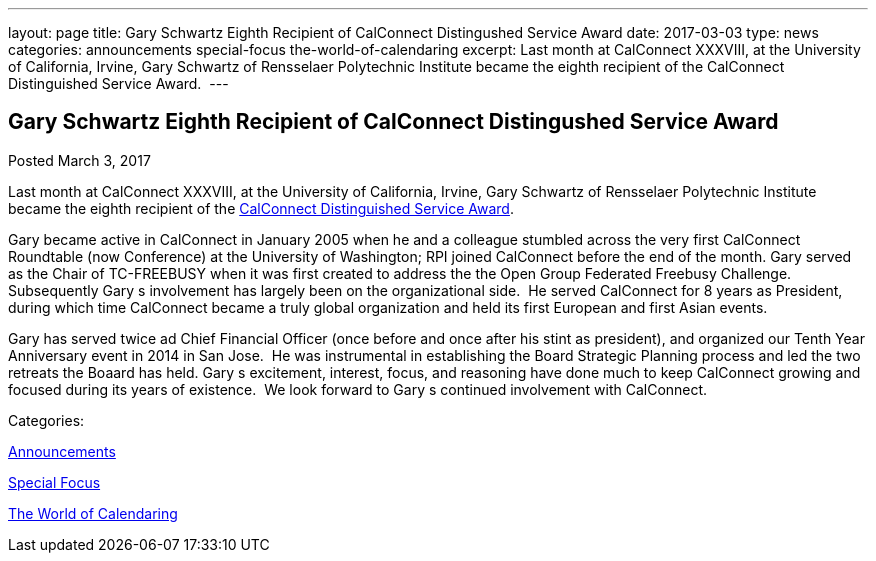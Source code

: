 ---
layout: page
title: Gary Schwartz Eighth Recipient of CalConnect Distingushed Service Award
date: 2017-03-03
type: news
categories: announcements special-focus the-world-of-calendaring
excerpt: Last month at CalConnect XXXVIII, at the University of California, Irvine, Gary Schwartz of Rensselaer Polytechnic Institute became the eighth recipient of the CalConnect Distinguished Service Award. 
---

== Gary Schwartz Eighth Recipient of CalConnect Distingushed Service Award

[[node-434]]
Posted March 3, 2017 

Last month at CalConnect XXXVIII, at the University of California, Irvine, Gary Schwartz of Rensselaer Polytechnic Institute became the eighth recipient of the https://www.calconnect.org/membership/distinguished-service-award[CalConnect Distinguished Service Award].&nbsp;

Gary became active in CalConnect in January 2005 when he and a colleague stumbled across the very first CalConnect Roundtable (now Conference) at the University of Washington; RPI joined CalConnect before the end of the month. Gary served as the Chair of TC-FREEBUSY when it was first created to address the the Open Group Federated Freebusy Challenge.&nbsp; Subsequently Gary s involvement has largely been on the organizational side.&nbsp; He served CalConnect for 8 years as President, during which time CalConnect became a truly global organization and held its first European and first Asian events.

Gary has served twice ad Chief Financial Officer (once before and once after his stint as president), and organized our Tenth Year Anniversary event in 2014 in San Jose.&nbsp; He was instrumental in establishing the Board Strategic Planning process and led the two retreats the Boaard has held. Gary s excitement, interest, focus, and reasoning have done much to keep CalConnect growing and focused during its years of existence.&nbsp; We look forward to Gary s continued involvement with CalConnect.



Categories:&nbsp;

link:/news/announcements[Announcements]

link:/news/special-focus[Special Focus]

link:/news/the-world-of-calendaring[The World of Calendaring]

